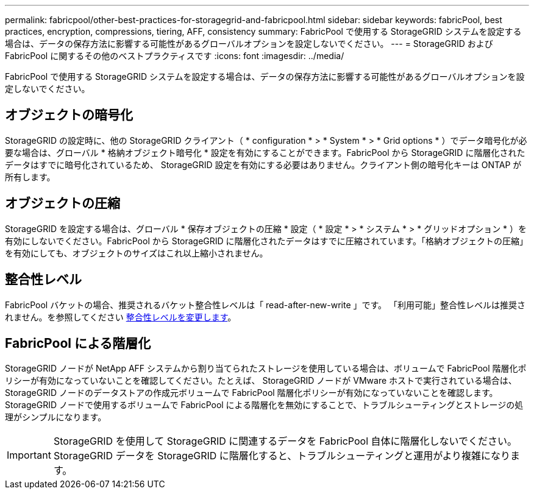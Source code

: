 ---
permalink: fabricpool/other-best-practices-for-storagegrid-and-fabricpool.html 
sidebar: sidebar 
keywords: fabricPool, best practices, encryption, compressions, tiering, AFF, consistency 
summary: FabricPool で使用する StorageGRID システムを設定する場合は、データの保存方法に影響する可能性があるグローバルオプションを設定しないでください。 
---
= StorageGRID および FabricPool に関するその他のベストプラクティスです
:icons: font
:imagesdir: ../media/


[role="lead"]
FabricPool で使用する StorageGRID システムを設定する場合は、データの保存方法に影響する可能性があるグローバルオプションを設定しないでください。



== オブジェクトの暗号化

StorageGRID の設定時に、他の StorageGRID クライアント（ * configuration * > * System * > * Grid options * ）でデータ暗号化が必要な場合は、グローバル * 格納オブジェクト暗号化 * 設定を有効にすることができます。FabricPool から StorageGRID に階層化されたデータはすでに暗号化されているため、 StorageGRID 設定を有効にする必要はありません。クライアント側の暗号化キーは ONTAP が所有します。



== オブジェクトの圧縮

StorageGRID を設定する場合は、グローバル * 保存オブジェクトの圧縮 * 設定（ * 設定 * > * システム * > * グリッドオプション * ）を有効にしないでください。FabricPool から StorageGRID に階層化されたデータはすでに圧縮されています。「格納オブジェクトの圧縮」を有効にしても、オブジェクトのサイズはこれ以上縮小されません。



== 整合性レベル

FabricPool バケットの場合、推奨されるバケット整合性レベルは「 read-after-new-write 」です。 「利用可能」整合性レベルは推奨されません。を参照してください xref:../tenant/changing-consistency-level.adoc[整合性レベルを変更します]。



== FabricPool による階層化

StorageGRID ノードが NetApp AFF システムから割り当てられたストレージを使用している場合は、ボリュームで FabricPool 階層化ポリシーが有効になっていないことを確認してください。たとえば、 StorageGRID ノードが VMware ホストで実行されている場合は、 StorageGRID ノードのデータストアの作成元ボリュームで FabricPool 階層化ポリシーが有効になっていないことを確認します。StorageGRID ノードで使用するボリュームで FabricPool による階層化を無効にすることで、トラブルシューティングとストレージの処理がシンプルになります。


IMPORTANT: StorageGRID を使用して StorageGRID に関連するデータを FabricPool 自体に階層化しないでください。StorageGRID データを StorageGRID に階層化すると、トラブルシューティングと運用がより複雑になります。
